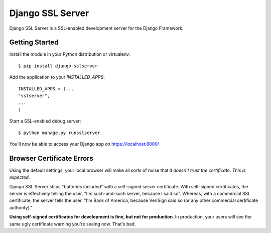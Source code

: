 =================
Django SSL Server
=================

Django SSL Server is a SSL-enabled development server for the Django Framework.

Getting Started
===============

Install the module in your Python distribution or virtualenv::

  $ pip install django-sslserver

Add the application to your `INSTALLED_APPS`::

  INSTALLED_APPS = (...
  "sslserver",
  ...
  )

Start a SSL-enabled debug server::

  $ python manage.py runsslserver


You'll now be able to access your Django app on https://localhost:8000/


Browser Certificate Errors
==========================

Using the default settings, your local browser will make all sorts of noise that it *doesn't trust the certificate*. *This is expected.*

Django SSL Server ships "batteries included" with a self-signed server certificate. With self-signed certificates,
the server is effectively telling the user, "I'm such-and-such server, because I said so". Whereas, with a commercial
SSL certificate, the server tells the user, "I'm Bank of America, because VeriSign said so (or any other commercial certificate authority)."

**Using self-signed certificates for development is fine, but not for production**. In production, your users will see
the same ugly certificate warning you're seeing now. That's bad.

